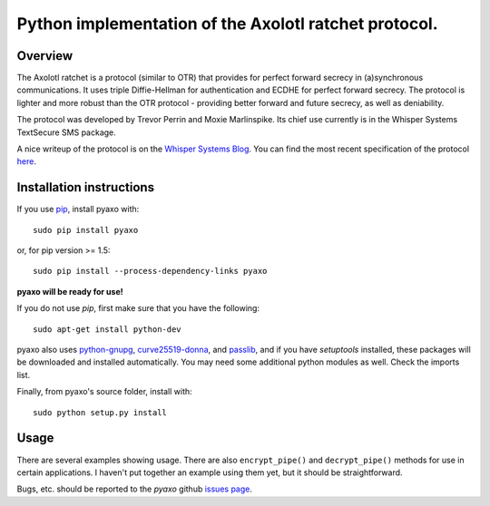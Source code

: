 Python implementation of the Axolotl ratchet protocol.
======================================================

Overview
--------
The Axolotl ratchet is a protocol (similar to OTR) that
provides for perfect forward secrecy in (a)synchronous
communications. It uses triple Diffie-Hellman for
authentication and ECDHE for perfect forward secrecy.
The protocol is lighter and more robust than the OTR
protocol - providing better forward and future secrecy,
as well as deniability.

The protocol was developed by Trevor Perrin and Moxie
Marlinspike. Its chief use currently is in the Whisper Systems
TextSecure SMS package.

A nice writeup of the protocol is on the `Whisper Systems Blog`_.
You can find the most recent specification of the protocol
`here <https://github.com/trevp/axolotl/wiki/newversion>`_.

Installation instructions
-------------------------
If you use `pip`_, install pyaxo with::

    sudo pip install pyaxo

or, for pip version >= 1.5::

    sudo pip install --process-dependency-links pyaxo

**pyaxo will be ready for use!**

If you do not use *pip*, first make sure that you have the
following::

    sudo apt-get install python-dev

pyaxo also uses `python-gnupg`_, `curve25519-donna`_, and `passlib`_,
and if you have *setuptools* installed, these packages will be
downloaded and installed automatically. You may need some additional
python modules as well. Check the imports list.

Finally, from pyaxo's source folder, install with::

    sudo python setup.py install

Usage
-----
There are several examples showing usage. There are also
``encrypt_pipe()`` and ``decrypt_pipe()`` methods for use in
certain applications. I haven't put together an example using
them yet, but it should be straightforward.

Bugs, etc. should be reported to the *pyaxo* github `issues page`_.

.. _`curve25519-donna`: https://github.com/agl/curve25519-donna
.. _`issues page`: https://github.com/rxcomm/pyaxo/issues
.. _`passlib`: https://pypi.python.org/pypi/passlib
.. _`pip`: https://pypi.python.org/pypi/pip
.. _`python-gnupg`: https://pypi.python.org/pypi/python-gnupg/
.. _`Whisper Systems Blog`: https://whispersystems.org/blog/advanced-ratcheting/
